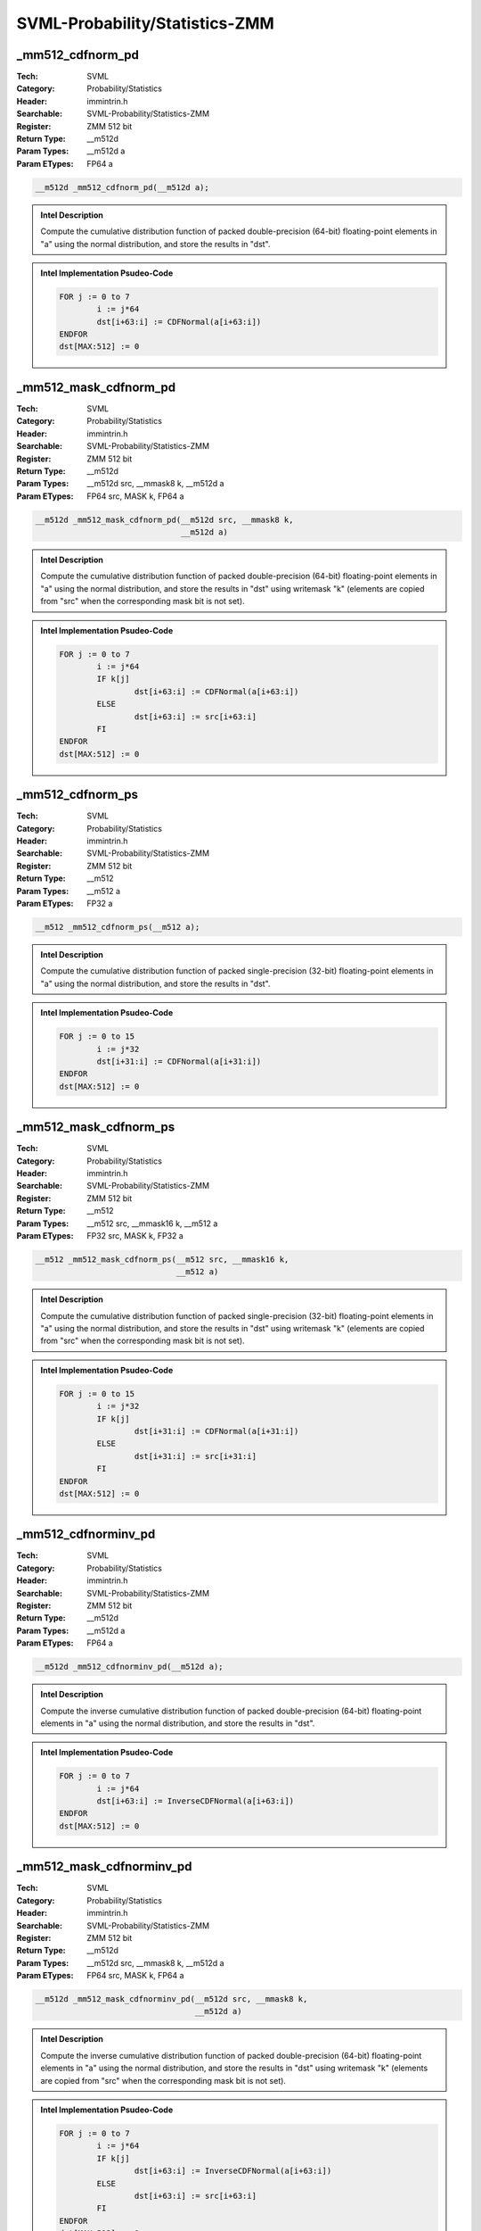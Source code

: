 SVML-Probability/Statistics-ZMM
===============================

_mm512_cdfnorm_pd
-----------------
:Tech: SVML
:Category: Probability/Statistics
:Header: immintrin.h
:Searchable: SVML-Probability/Statistics-ZMM
:Register: ZMM 512 bit
:Return Type: __m512d
:Param Types:
    __m512d a
:Param ETypes:
    FP64 a

.. code-block:: C

    __m512d _mm512_cdfnorm_pd(__m512d a);

.. admonition:: Intel Description

    Compute the cumulative distribution function of packed double-precision (64-bit) floating-point elements in "a" using the normal distribution, and store the results in "dst".

.. admonition:: Intel Implementation Psudeo-Code

    .. code-block:: text

        FOR j := 0 to 7
        	i := j*64
        	dst[i+63:i] := CDFNormal(a[i+63:i])
        ENDFOR
        dst[MAX:512] := 0
        	

_mm512_mask_cdfnorm_pd
----------------------
:Tech: SVML
:Category: Probability/Statistics
:Header: immintrin.h
:Searchable: SVML-Probability/Statistics-ZMM
:Register: ZMM 512 bit
:Return Type: __m512d
:Param Types:
    __m512d src, 
    __mmask8 k, 
    __m512d a
:Param ETypes:
    FP64 src, 
    MASK k, 
    FP64 a

.. code-block:: C

    __m512d _mm512_mask_cdfnorm_pd(__m512d src, __mmask8 k,
                                   __m512d a)

.. admonition:: Intel Description

    Compute the cumulative distribution function of packed double-precision (64-bit) floating-point elements in "a" using the normal distribution, and store the results in "dst" using writemask "k" (elements are copied from "src" when the corresponding mask bit is not set).

.. admonition:: Intel Implementation Psudeo-Code

    .. code-block:: text

        FOR j := 0 to 7
        	i := j*64
        	IF k[j]
        		dst[i+63:i] := CDFNormal(a[i+63:i])
        	ELSE
        		dst[i+63:i] := src[i+63:i]
        	FI
        ENDFOR
        dst[MAX:512] := 0
        	

_mm512_cdfnorm_ps
-----------------
:Tech: SVML
:Category: Probability/Statistics
:Header: immintrin.h
:Searchable: SVML-Probability/Statistics-ZMM
:Register: ZMM 512 bit
:Return Type: __m512
:Param Types:
    __m512 a
:Param ETypes:
    FP32 a

.. code-block:: C

    __m512 _mm512_cdfnorm_ps(__m512 a);

.. admonition:: Intel Description

    Compute the cumulative distribution function of packed single-precision (32-bit) floating-point elements in "a" using the normal distribution, and store the results in "dst".

.. admonition:: Intel Implementation Psudeo-Code

    .. code-block:: text

        FOR j := 0 to 15
        	i := j*32
        	dst[i+31:i] := CDFNormal(a[i+31:i])
        ENDFOR
        dst[MAX:512] := 0
        	

_mm512_mask_cdfnorm_ps
----------------------
:Tech: SVML
:Category: Probability/Statistics
:Header: immintrin.h
:Searchable: SVML-Probability/Statistics-ZMM
:Register: ZMM 512 bit
:Return Type: __m512
:Param Types:
    __m512 src, 
    __mmask16 k, 
    __m512 a
:Param ETypes:
    FP32 src, 
    MASK k, 
    FP32 a

.. code-block:: C

    __m512 _mm512_mask_cdfnorm_ps(__m512 src, __mmask16 k,
                                  __m512 a)

.. admonition:: Intel Description

    Compute the cumulative distribution function of packed single-precision (32-bit) floating-point elements in "a" using the normal distribution, and store the results in "dst" using writemask "k" (elements are copied from "src" when the corresponding mask bit is not set).

.. admonition:: Intel Implementation Psudeo-Code

    .. code-block:: text

        FOR j := 0 to 15
        	i := j*32
        	IF k[j]
        		dst[i+31:i] := CDFNormal(a[i+31:i])
        	ELSE
        		dst[i+31:i] := src[i+31:i]
        	FI
        ENDFOR
        dst[MAX:512] := 0
        	

_mm512_cdfnorminv_pd
--------------------
:Tech: SVML
:Category: Probability/Statistics
:Header: immintrin.h
:Searchable: SVML-Probability/Statistics-ZMM
:Register: ZMM 512 bit
:Return Type: __m512d
:Param Types:
    __m512d a
:Param ETypes:
    FP64 a

.. code-block:: C

    __m512d _mm512_cdfnorminv_pd(__m512d a);

.. admonition:: Intel Description

    Compute the inverse cumulative distribution function of packed double-precision (64-bit) floating-point elements in "a" using the normal distribution, and store the results in "dst".

.. admonition:: Intel Implementation Psudeo-Code

    .. code-block:: text

        FOR j := 0 to 7
        	i := j*64
        	dst[i+63:i] := InverseCDFNormal(a[i+63:i])
        ENDFOR
        dst[MAX:512] := 0
        	

_mm512_mask_cdfnorminv_pd
-------------------------
:Tech: SVML
:Category: Probability/Statistics
:Header: immintrin.h
:Searchable: SVML-Probability/Statistics-ZMM
:Register: ZMM 512 bit
:Return Type: __m512d
:Param Types:
    __m512d src, 
    __mmask8 k, 
    __m512d a
:Param ETypes:
    FP64 src, 
    MASK k, 
    FP64 a

.. code-block:: C

    __m512d _mm512_mask_cdfnorminv_pd(__m512d src, __mmask8 k,
                                      __m512d a)

.. admonition:: Intel Description

    Compute the inverse cumulative distribution function of packed double-precision (64-bit) floating-point elements in "a" using the normal distribution, and store the results in "dst" using writemask "k" (elements are copied from "src" when the corresponding mask bit is not set).

.. admonition:: Intel Implementation Psudeo-Code

    .. code-block:: text

        FOR j := 0 to 7
        	i := j*64
        	IF k[j]
        		dst[i+63:i] := InverseCDFNormal(a[i+63:i])
        	ELSE
        		dst[i+63:i] := src[i+63:i]
        	FI
        ENDFOR
        dst[MAX:512] := 0
        	

_mm512_cdfnorminv_ps
--------------------
:Tech: SVML
:Category: Probability/Statistics
:Header: immintrin.h
:Searchable: SVML-Probability/Statistics-ZMM
:Register: ZMM 512 bit
:Return Type: __m512
:Param Types:
    __m512 a
:Param ETypes:
    FP32 a

.. code-block:: C

    __m512 _mm512_cdfnorminv_ps(__m512 a);

.. admonition:: Intel Description

    Compute the inverse cumulative distribution function of packed single-precision (32-bit) floating-point elements in "a" using the normal distribution, and store the results in "dst".

.. admonition:: Intel Implementation Psudeo-Code

    .. code-block:: text

        FOR j := 0 to 15
        	i := j*32
        	dst[i+31:i] := InverseCDFNormal(a[i+31:i])
        ENDFOR
        dst[MAX:512] := 0
        	

_mm512_mask_cdfnorminv_ps
-------------------------
:Tech: SVML
:Category: Probability/Statistics
:Header: immintrin.h
:Searchable: SVML-Probability/Statistics-ZMM
:Register: ZMM 512 bit
:Return Type: __m512
:Param Types:
    __m512 src, 
    __mmask16 k, 
    __m512 a
:Param ETypes:
    FP32 src, 
    MASK k, 
    FP32 a

.. code-block:: C

    __m512 _mm512_mask_cdfnorminv_ps(__m512 src, __mmask16 k,
                                     __m512 a)

.. admonition:: Intel Description

    Compute the inverse cumulative distribution function of packed single-precision (32-bit) floating-point elements in "a" using the normal distribution, and store the results in "dst" using writemask "k" (elements are copied from "src" when the corresponding mask bit is not set).

.. admonition:: Intel Implementation Psudeo-Code

    .. code-block:: text

        FOR j := 0 to 15
        	i := j*32
        	IF k[j]
        		dst[i+31:i] := InverseCDFNormal(a[i+31:i])
        	ELSE
        		dst[i+31:i] := src[i+31:i]
        	FI
        ENDFOR
        dst[MAX:512] := 0
        	

_mm512_erf_pd
-------------
:Tech: SVML
:Category: Probability/Statistics
:Header: immintrin.h
:Searchable: SVML-Probability/Statistics-ZMM
:Register: ZMM 512 bit
:Return Type: __m512d
:Param Types:
    __m512d a
:Param ETypes:
    FP64 a

.. code-block:: C

    __m512d _mm512_erf_pd(__m512d a);

.. admonition:: Intel Description

    Compute the error function of packed double-precision (64-bit) floating-point elements in "a", and store the results in "dst".

.. admonition:: Intel Implementation Psudeo-Code

    .. code-block:: text

        FOR j := 0 to 7
        	i := j*64
        	dst[i+63:i] := ERF(a[i+63:i])
        ENDFOR
        dst[MAX:512] := 0
        	

_mm512_mask_erf_pd
------------------
:Tech: SVML
:Category: Probability/Statistics
:Header: immintrin.h
:Searchable: SVML-Probability/Statistics-ZMM
:Register: ZMM 512 bit
:Return Type: __m512d
:Param Types:
    __m512d src, 
    __mmask8 k, 
    __m512d a
:Param ETypes:
    FP64 src, 
    MASK k, 
    FP64 a

.. code-block:: C

    __m512d _mm512_mask_erf_pd(__m512d src, __mmask8 k,
                               __m512d a)

.. admonition:: Intel Description

    Compute the error function of packed double-precision (64-bit) floating-point elements in "a", and store the results in "dst" using writemask "k" (elements are copied from "src" when the corresponding mask bit is not set).

.. admonition:: Intel Implementation Psudeo-Code

    .. code-block:: text

        FOR j := 0 to 7
        	i := j*64
        	IF k[j]
        		dst[i+63:i] := ERF(a[i+63:i])
        	ELSE
        		dst[i+63:i] := src[i+63:i]
        	FI
        ENDFOR
        dst[MAX:512] := 0
        	

_mm512_erfc_pd
--------------
:Tech: SVML
:Category: Probability/Statistics
:Header: immintrin.h
:Searchable: SVML-Probability/Statistics-ZMM
:Register: ZMM 512 bit
:Return Type: __m512d
:Param Types:
    __m512d a
:Param ETypes:
    FP64 a

.. code-block:: C

    __m512d _mm512_erfc_pd(__m512d a);

.. admonition:: Intel Description

    Compute the complementary error function of packed double-precision (64-bit) floating-point elements in "a", and store the results in "dst".

.. admonition:: Intel Implementation Psudeo-Code

    .. code-block:: text

        FOR j := 0 to 7
        	i := j*64
        	dst[i+63:i] := 1.0 - ERF(a[i+63:i])
        ENDFOR
        dst[MAX:512] := 0
        	

_mm512_mask_erfc_pd
-------------------
:Tech: SVML
:Category: Probability/Statistics
:Header: immintrin.h
:Searchable: SVML-Probability/Statistics-ZMM
:Register: ZMM 512 bit
:Return Type: __m512d
:Param Types:
    __m512d src, 
    __mmask8 k, 
    __m512d a
:Param ETypes:
    FP64 src, 
    MASK k, 
    FP64 a

.. code-block:: C

    __m512d _mm512_mask_erfc_pd(__m512d src, __mmask8 k,
                                __m512d a)

.. admonition:: Intel Description

    Compute the complementary error function of packed double-precision (64-bit) floating-point elements in "a", and store the results in "dst" using writemask "k" (elements are copied from "src" when the corresponding mask bit is not set).

.. admonition:: Intel Implementation Psudeo-Code

    .. code-block:: text

        FOR j := 0 to 7
        	i := j*64
        	IF k[j]
        		dst[i+63:i] := 1.0 - ERF(a[i+63:i])
        	ELSE
        		dst[i+63:i] := src[i+63:i]
        	FI
        ENDFOR
        dst[MAX:512] := 0
        	

_mm512_erf_ps
-------------
:Tech: SVML
:Category: Probability/Statistics
:Header: immintrin.h
:Searchable: SVML-Probability/Statistics-ZMM
:Register: ZMM 512 bit
:Return Type: __m512
:Param Types:
    __m512 a
:Param ETypes:
    FP32 a

.. code-block:: C

    __m512 _mm512_erf_ps(__m512 a);

.. admonition:: Intel Description

    Compute the error function of packed single-precision (32-bit) floating-point elements in "a", and store the results in "dst".

.. admonition:: Intel Implementation Psudeo-Code

    .. code-block:: text

        FOR j := 0 to 15
        	i := j*32
        	dst[i+31:i] := ERF(a[i+31:i])
        ENDFOR
        dst[MAX:512] := 0
        	

_mm512_mask_erf_ps
------------------
:Tech: SVML
:Category: Probability/Statistics
:Header: immintrin.h
:Searchable: SVML-Probability/Statistics-ZMM
:Register: ZMM 512 bit
:Return Type: __m512
:Param Types:
    __m512 src, 
    __mmask16 k, 
    __m512 a
:Param ETypes:
    FP32 src, 
    MASK k, 
    FP32 a

.. code-block:: C

    __m512 _mm512_mask_erf_ps(__m512 src, __mmask16 k,
                              __m512 a)

.. admonition:: Intel Description

    Compute the error function of packed single-precision (32-bit) floating-point elements in "a", and store the results in "dst" using writemask "k" (elements are copied from "src" when the corresponding mask bit is not set).

.. admonition:: Intel Implementation Psudeo-Code

    .. code-block:: text

        FOR j := 0 to 15
        	i := j*32
        	IF k[j]
        		dst[i+31:i] := ERF(a[i+31:i])
        	ELSE
        		dst[i+31:i] := src[i+31:i]
        	FI
        ENDFOR
        dst[MAX:512] := 0
        	

_mm512_erfc_ps
--------------
:Tech: SVML
:Category: Probability/Statistics
:Header: immintrin.h
:Searchable: SVML-Probability/Statistics-ZMM
:Register: ZMM 512 bit
:Return Type: __m512
:Param Types:
    __m512 a
:Param ETypes:
    FP32 a

.. code-block:: C

    __m512 _mm512_erfc_ps(__m512 a);

.. admonition:: Intel Description

    Compute the complementary error function of packed single-precision (32-bit) floating-point elements in "a", and store the results in "dst".

.. admonition:: Intel Implementation Psudeo-Code

    .. code-block:: text

        FOR j := 0 to 15
        	i := j*32
        	dst[i+63:i] := 1.0 - ERF(a[i+31:i])
        ENDFOR
        dst[MAX:512] := 0
        	

_mm512_mask_erfc_ps
-------------------
:Tech: SVML
:Category: Probability/Statistics
:Header: immintrin.h
:Searchable: SVML-Probability/Statistics-ZMM
:Register: ZMM 512 bit
:Return Type: __m512
:Param Types:
    __m512 src, 
    __mmask16 k, 
    __m512 a
:Param ETypes:
    FP32 src, 
    MASK k, 
    FP32 a

.. code-block:: C

    __m512 _mm512_mask_erfc_ps(__m512 src, __mmask16 k,
                               __m512 a)

.. admonition:: Intel Description

    Compute the complementary error function of packed single-precision (32-bit) floating-point elements in "a", and store the results in "dst" using writemask "k" (elements are copied from "src" when the corresponding mask bit is not set).

.. admonition:: Intel Implementation Psudeo-Code

    .. code-block:: text

        FOR j := 0 to 15
        	i := j*32
        	IF k[j]
        		dst[i+63:i] := 1.0 - ERF(a[i+31:i])
        	ELSE
        		dst[i+31:i] := src[i+31:i]
        	FI
        ENDFOR
        dst[MAX:512] := 0
        	

_mm512_erfinv_pd
----------------
:Tech: SVML
:Category: Probability/Statistics
:Header: immintrin.h
:Searchable: SVML-Probability/Statistics-ZMM
:Register: ZMM 512 bit
:Return Type: __m512d
:Param Types:
    __m512d a
:Param ETypes:
    FP64 a

.. code-block:: C

    __m512d _mm512_erfinv_pd(__m512d a);

.. admonition:: Intel Description

    Compute the inverse error function of packed double-precision (64-bit) floating-point elements in "a", and store the results in "dst".

.. admonition:: Intel Implementation Psudeo-Code

    .. code-block:: text

        FOR j := 0 to 7
        	i := j*64
        	dst[i+63:i] := 1.0 / ERF(a[i+63:i])
        ENDFOR
        dst[MAX:512] := 0
        	

_mm512_mask_erfinv_pd
---------------------
:Tech: SVML
:Category: Probability/Statistics
:Header: immintrin.h
:Searchable: SVML-Probability/Statistics-ZMM
:Register: ZMM 512 bit
:Return Type: __m512d
:Param Types:
    __m512d src, 
    __mmask8 k, 
    __m512d a
:Param ETypes:
    FP64 src, 
    MASK k, 
    FP64 a

.. code-block:: C

    __m512d _mm512_mask_erfinv_pd(__m512d src, __mmask8 k,
                                  __m512d a)

.. admonition:: Intel Description

    Compute the inverse error function of packed double-precision (64-bit) floating-point elements in "a", and store the results in "dst" using writemask "k" (elements are copied from "src" when the corresponding mask bit is not set).

.. admonition:: Intel Implementation Psudeo-Code

    .. code-block:: text

        FOR j := 0 to 7
        	i := j*64
        	IF k[j]
        		dst[i+63:i] := 1.0 / ERF(a[i+63:i])
        	ELSE
        		dst[i+63:i] := src[i+63:i]
        	FI
        ENDFOR
        dst[MAX:512] := 0
        	

_mm512_erfinv_ps
----------------
:Tech: SVML
:Category: Probability/Statistics
:Header: immintrin.h
:Searchable: SVML-Probability/Statistics-ZMM
:Register: ZMM 512 bit
:Return Type: __m512
:Param Types:
    __m512 a
:Param ETypes:
    FP32 a

.. code-block:: C

    __m512 _mm512_erfinv_ps(__m512 a);

.. admonition:: Intel Description

    Compute the inverse error function of packed single-precision (32-bit) floating-point elements in "a", and store the results in "dst".

.. admonition:: Intel Implementation Psudeo-Code

    .. code-block:: text

        FOR j := 0 to 15
        	i := j*32
        	dst[i+63:i] := 1.0 / ERF(a[i+31:i])
        ENDFOR
        dst[MAX:512] := 0
        	

_mm512_mask_erfinv_ps
---------------------
:Tech: SVML
:Category: Probability/Statistics
:Header: immintrin.h
:Searchable: SVML-Probability/Statistics-ZMM
:Register: ZMM 512 bit
:Return Type: __m512
:Param Types:
    __m512 src, 
    __mmask16 k, 
    __m512 a
:Param ETypes:
    FP32 src, 
    MASK k, 
    FP32 a

.. code-block:: C

    __m512 _mm512_mask_erfinv_ps(__m512 src, __mmask16 k,
                                 __m512 a)

.. admonition:: Intel Description

    Compute the inverse error function of packed single-precision (32-bit) floating-point elements in "a", and store the results in "dst" using writemask "k" (elements are copied from "src" when the corresponding mask bit is not set).

.. admonition:: Intel Implementation Psudeo-Code

    .. code-block:: text

        FOR j := 0 to 15
        	i := j*32
        	IF k[j]
        		dst[i+63:i] := 1.0 / ERF(a[i+31:i])
        	ELSE
        		dst[i+31:i] := src[i+31:i]
        	FI
        ENDFOR
        dst[MAX:512] := 0
        	

_mm512_erfcinv_pd
-----------------
:Tech: SVML
:Category: Probability/Statistics
:Header: immintrin.h
:Searchable: SVML-Probability/Statistics-ZMM
:Register: ZMM 512 bit
:Return Type: __m512d
:Param Types:
    __m512d a
:Param ETypes:
    FP64 a

.. code-block:: C

    __m512d _mm512_erfcinv_pd(__m512d a);

.. admonition:: Intel Description

    Compute the inverse complementary error function of packed double-precision (64-bit) floating-point elements in "a", and store the results in "dst".

.. admonition:: Intel Implementation Psudeo-Code

    .. code-block:: text

        FOR j := 0 to 7
        	i := j*64
        	dst[i+63:i] := 1.0 / (1.0 - ERF(a[i+63:i]))
        ENDFOR
        dst[MAX:512] := 0
        	

_mm512_mask_erfcinv_pd
----------------------
:Tech: SVML
:Category: Probability/Statistics
:Header: immintrin.h
:Searchable: SVML-Probability/Statistics-ZMM
:Register: ZMM 512 bit
:Return Type: __m512d
:Param Types:
    __m512d src, 
    __mmask8 k, 
    __m512d a
:Param ETypes:
    FP64 src, 
    MASK k, 
    FP64 a

.. code-block:: C

    __m512d _mm512_mask_erfcinv_pd(__m512d src, __mmask8 k,
                                   __m512d a)

.. admonition:: Intel Description

    Compute the inverse complementary error function of packed double-precision (64-bit) floating-point elements in "a", and store the results in "dst" using writemask "k" (elements are copied from "src" when the corresponding mask bit is not set).

.. admonition:: Intel Implementation Psudeo-Code

    .. code-block:: text

        FOR j := 0 to 7
        	i := j*64
        	IF k[j]
        		dst[i+63:i] := 1.0 / (1.0 - ERF(a[i+63:i]))
        	ELSE
        		dst[i+63:i] := src[i+63:i]
        	FI
        ENDFOR
        dst[MAX:512] := 0
        	

_mm512_erfcinv_ps
-----------------
:Tech: SVML
:Category: Probability/Statistics
:Header: immintrin.h
:Searchable: SVML-Probability/Statistics-ZMM
:Register: ZMM 512 bit
:Return Type: __m512
:Param Types:
    __m512 a
:Param ETypes:
    FP32 a

.. code-block:: C

    __m512 _mm512_erfcinv_ps(__m512 a);

.. admonition:: Intel Description

    Compute the inverse complementary error function of packed single-precision (32-bit) floating-point elements in "a", and store the results in "dst".

.. admonition:: Intel Implementation Psudeo-Code

    .. code-block:: text

        FOR j := 0 to 15
        	i := j*32
        	dst[i+63:i] := 1.0 / (1.0 - ERF(a[i+31:i]))
        ENDFOR
        dst[MAX:512] := 0
        	

_mm512_mask_erfcinv_ps
----------------------
:Tech: SVML
:Category: Probability/Statistics
:Header: immintrin.h
:Searchable: SVML-Probability/Statistics-ZMM
:Register: ZMM 512 bit
:Return Type: __m512
:Param Types:
    __m512 src, 
    __mmask16 k, 
    __m512 a
:Param ETypes:
    FP32 src, 
    MASK k, 
    FP32 a

.. code-block:: C

    __m512 _mm512_mask_erfcinv_ps(__m512 src, __mmask16 k,
                                  __m512 a)

.. admonition:: Intel Description

    Compute the inverse complementary error function of packed single-precision (32-bit) floating-point elements in "a", and store the results in "dst" using writemask "k" (elements are copied from "src" when the corresponding mask bit is not set).

.. admonition:: Intel Implementation Psudeo-Code

    .. code-block:: text

        FOR j := 0 to 15
        	i := j*32
        	IF k[j]
        		dst[i+63:i] := 1.0 / (1.0 - ERF(a[i+31:i]))
        	ELSE
        		dst[i+31:i] := src[i+31:i]
        	FI
        ENDFOR
        dst[MAX:512] := 0
        	

_mm512_cdfnorm_ph
-----------------
:Tech: SVML
:Category: Probability/Statistics
:Header: immintrin.h
:Searchable: SVML-Probability/Statistics-ZMM
:Register: ZMM 512 bit
:Return Type: __m512h
:Param Types:
    __m512h a
:Param ETypes:
    FP16 a

.. code-block:: C

    __m512h _mm512_cdfnorm_ph(__m512h a);

.. admonition:: Intel Description

    Compute the cumulative distribution function of packed half-precision (16-bit) floating-point elements in "a" using the normal distribution, and store the results in "dst".

.. admonition:: Intel Implementation Psudeo-Code

    .. code-block:: text

        FOR j := 0 to 31
        	i := j*16
        	dst[i+15:i] := CDFNormal(a[i+15:i])
        ENDFOR
        dst[MAX:512] := 0
        

_mm512_cdfnorminv_ph
--------------------
:Tech: SVML
:Category: Probability/Statistics
:Header: immintrin.h
:Searchable: SVML-Probability/Statistics-ZMM
:Register: ZMM 512 bit
:Return Type: __m512h
:Param Types:
    __m512h a
:Param ETypes:
    FP16 a

.. code-block:: C

    __m512h _mm512_cdfnorminv_ph(__m512h a);

.. admonition:: Intel Description

    Compute the inverse cumulative distribution function of packed half-precision (16-bit) floating-point elements in "a" using the normal distribution, and store the results in "dst".

.. admonition:: Intel Implementation Psudeo-Code

    .. code-block:: text

        FOR j := 0 to 31
        	i := j*16
        	dst[i+15:i] := InverseCDFNormal(a[i+15:i])
        ENDFOR
        dst[MAX:512] := 0
        

_mm512_erf_ph
-------------
:Tech: SVML
:Category: Probability/Statistics
:Header: immintrin.h
:Searchable: SVML-Probability/Statistics-ZMM
:Register: ZMM 512 bit
:Return Type: __m512h
:Param Types:
    __m512h a
:Param ETypes:
    FP16 a

.. code-block:: C

    __m512h _mm512_erf_ph(__m512h a);

.. admonition:: Intel Description

    Compute the error function of packed half-precision (16-bit) floating-point elements in "a", and store the results in "dst".

.. admonition:: Intel Implementation Psudeo-Code

    .. code-block:: text

        FOR j := 0 to 31
        	i := j*16
        	dst[i+15:i] := ERF(a[i+15:i])
        ENDFOR
        dst[MAX:512] := 0
        

_mm512_erfc_ph
--------------
:Tech: SVML
:Category: Probability/Statistics
:Header: immintrin.h
:Searchable: SVML-Probability/Statistics-ZMM
:Register: ZMM 512 bit
:Return Type: __m512h
:Param Types:
    __m512h a
:Param ETypes:
    FP16 a

.. code-block:: C

    __m512h _mm512_erfc_ph(__m512h a);

.. admonition:: Intel Description

    Compute the complementary error function of packed half-precision (16-bit) floating-point elements in "a", and store the results in "dst".

.. admonition:: Intel Implementation Psudeo-Code

    .. code-block:: text

        FOR j := 0 to 31
        	i := j*16
        	dst[i+15:i] := 1.0 - ERF(a[i+15:i])
        ENDFOR
        dst[MAX:512] := 0
        

_mm512_erfcinv_ph
-----------------
:Tech: SVML
:Category: Probability/Statistics
:Header: immintrin.h
:Searchable: SVML-Probability/Statistics-ZMM
:Register: ZMM 512 bit
:Return Type: __m512h
:Param Types:
    __m512h a
:Param ETypes:
    FP16 a

.. code-block:: C

    __m512h _mm512_erfcinv_ph(__m512h a);

.. admonition:: Intel Description

    Compute the inverse complementary error function of packed half-precision (16-bit) floating-point elements in "a", and store the results in "dst".

.. admonition:: Intel Implementation Psudeo-Code

    .. code-block:: text

        FOR j := 0 to 31
        	i := j*16
        	dst[i+15:i] := 1.0 / (1.0 - ERF(a[i+15:i]))
        ENDFOR
        dst[MAX:512] := 0
        

_mm512_erfinv_ph
----------------
:Tech: SVML
:Category: Probability/Statistics
:Header: immintrin.h
:Searchable: SVML-Probability/Statistics-ZMM
:Register: ZMM 512 bit
:Return Type: __m512h
:Param Types:
    __m512h a
:Param ETypes:
    FP16 a

.. code-block:: C

    __m512h _mm512_erfinv_ph(__m512h a);

.. admonition:: Intel Description

    Compute the inverse error function of packed half-precision (16-bit) floating-point elements in "a", and store the results in "dst".

.. admonition:: Intel Implementation Psudeo-Code

    .. code-block:: text

        FOR j := 0 to 31
        	i := j*16
        	dst[i+15:i] := 1.0 / ERF(a[i+15:i])
        ENDFOR
        dst[MAX:512] := 0
        

_mm512_mask_cdfnorm_ph
----------------------
:Tech: SVML
:Category: Probability/Statistics
:Header: immintrin.h
:Searchable: SVML-Probability/Statistics-ZMM
:Register: ZMM 512 bit
:Return Type: __m512h
:Param Types:
    __m512h src, 
    __mmask32 k, 
    __m512h a
:Param ETypes:
    FP16 src, 
    MASK k, 
    FP16 a

.. code-block:: C

    __m512h _mm512_mask_cdfnorm_ph(__m512h src, __mmask32 k,
                                   __m512h a)

.. admonition:: Intel Description

    Compute the cumulative distribution function of packed half-precision (16-bit) floating-point elements in "a" using the normal distribution, and store the results in "dst" using writemask "k" (elements are copied from "src" when the corresponding mask bit is not set).

.. admonition:: Intel Implementation Psudeo-Code

    .. code-block:: text

        FOR j := 0 to 31
        	i := j*16
        	IF k[j]
        		dst[i+15:i] := CDFNormal(a[i+15:i])
        	ELSE
        		dst[i+15:i] := src[i+15:i]
        	FI
        ENDFOR
        dst[MAX:512] := 0
        

_mm512_mask_cdfnorminv_ph
-------------------------
:Tech: SVML
:Category: Probability/Statistics
:Header: immintrin.h
:Searchable: SVML-Probability/Statistics-ZMM
:Register: ZMM 512 bit
:Return Type: __m512h
:Param Types:
    __m512h src, 
    __mmask32 k, 
    __m512h a
:Param ETypes:
    FP16 src, 
    MASK k, 
    FP16 a

.. code-block:: C

    __m512h _mm512_mask_cdfnorminv_ph(__m512h src, __mmask32 k,
                                      __m512h a)

.. admonition:: Intel Description

    Compute the inverse cumulative distribution function of packed half-precision (16-bit) floating-point elements in "a" using the normal distribution, and store the results in "dst" using writemask "k" (elements are copied from "src" when the corresponding mask bit is not set).

.. admonition:: Intel Implementation Psudeo-Code

    .. code-block:: text

        FOR j := 0 to 31
        	i := j*16
        	IF k[j]
        		dst[i+15:i] := InverseCDFNormal(a[i+15:i])
        	ELSE
        		dst[i+15:i] := src[i+15:i]
        	FI
        ENDFOR
        dst[MAX:512] := 0
        

_mm512_mask_erf_ph
------------------
:Tech: SVML
:Category: Probability/Statistics
:Header: immintrin.h
:Searchable: SVML-Probability/Statistics-ZMM
:Register: ZMM 512 bit
:Return Type: __m512h
:Param Types:
    __m512h src, 
    __mmask32 k, 
    __m512h a
:Param ETypes:
    FP16 src, 
    MASK k, 
    FP16 a

.. code-block:: C

    __m512h _mm512_mask_erf_ph(__m512h src, __mmask32 k,
                               __m512h a)

.. admonition:: Intel Description

    Compute the error function of packed half-precision (16-bit) floating-point elements in "a", and store the results in "dst" using writemask "k" (elements are copied from "src" when the corresponding mask bit is not set).

.. admonition:: Intel Implementation Psudeo-Code

    .. code-block:: text

        FOR j := 0 to 31
        	i := j*16
        	IF k[j]
        		dst[i+15:i] := ERF(a[i+15:i])
        	ELSE
        		dst[i+15:i] := src[i+15:i]
        	FI
        ENDFOR
        dst[MAX:512] := 0
        

_mm512_mask_erfc_ph
-------------------
:Tech: SVML
:Category: Probability/Statistics
:Header: immintrin.h
:Searchable: SVML-Probability/Statistics-ZMM
:Register: ZMM 512 bit
:Return Type: __m512h
:Param Types:
    __m512h src, 
    __mmask32 k, 
    __m512h a
:Param ETypes:
    FP16 src, 
    MASK k, 
    FP16 a

.. code-block:: C

    __m512h _mm512_mask_erfc_ph(__m512h src, __mmask32 k,
                                __m512h a)

.. admonition:: Intel Description

    Compute the complementary error function of packed half-precision (16-bit) floating-point elements in "a", and store the results in "dst" using writemask "k" (elements are copied from "src" when the corresponding mask bit is not set).

.. admonition:: Intel Implementation Psudeo-Code

    .. code-block:: text

        FOR j := 0 to 31
        	i := j*16
        	IF k[j]
        		dst[i+15:i] := 1.0 - ERF(a[i+15:i])
        	ELSE
        		dst[i+15:i] := src[i+15:i]
        	FI
        ENDFOR
        dst[MAX:512] := 0
        

_mm512_mask_erfcinv_ph
----------------------
:Tech: SVML
:Category: Probability/Statistics
:Header: immintrin.h
:Searchable: SVML-Probability/Statistics-ZMM
:Register: ZMM 512 bit
:Return Type: __m512h
:Param Types:
    __m512h src, 
    __mmask32 k, 
    __m512h a
:Param ETypes:
    FP16 src, 
    MASK k, 
    FP16 a

.. code-block:: C

    __m512h _mm512_mask_erfcinv_ph(__m512h src, __mmask32 k,
                                   __m512h a)

.. admonition:: Intel Description

    Compute the inverse complementary error function of packed half-precision (16-bit) floating-point elements in "a", and store the results in "dst" using writemask "k" (elements are copied from "src" when the corresponding mask bit is not set).

.. admonition:: Intel Implementation Psudeo-Code

    .. code-block:: text

        FOR j := 0 to 31
        	i := j*16
        	IF k[j]
        		dst[i+15:i] := 1.0 / (1.0 - ERF(a[i+15:i]))
        	ELSE
        		dst[i+15:i] := src[i+15:i]
        	FI
        ENDFOR
        dst[MAX:512] := 0
        

_mm512_mask_erfinv_ph
---------------------
:Tech: SVML
:Category: Probability/Statistics
:Header: immintrin.h
:Searchable: SVML-Probability/Statistics-ZMM
:Register: ZMM 512 bit
:Return Type: __m512h
:Param Types:
    __m512h src, 
    __mmask32 k, 
    __m512h a
:Param ETypes:
    FP16 src, 
    MASK k, 
    FP16 a

.. code-block:: C

    __m512h _mm512_mask_erfinv_ph(__m512h src, __mmask32 k,
                                  __m512h a)

.. admonition:: Intel Description

    Compute the inverse error function of packed half-precision (16-bit) floating-point elements in "a", and store the results in "dst" using writemask "k" (elements are copied from "src" when the corresponding mask bit is not set).

.. admonition:: Intel Implementation Psudeo-Code

    .. code-block:: text

        FOR j := 0 to 31
        	i := j*16
        	IF k[j]
        		dst[i+15:i] := 1.0 / ERF(a[i+15:i])
        	ELSE
        		dst[i+15:i] := src[i+15:i]
        	FI
        ENDFOR
        dst[MAX:512] := 0
        

